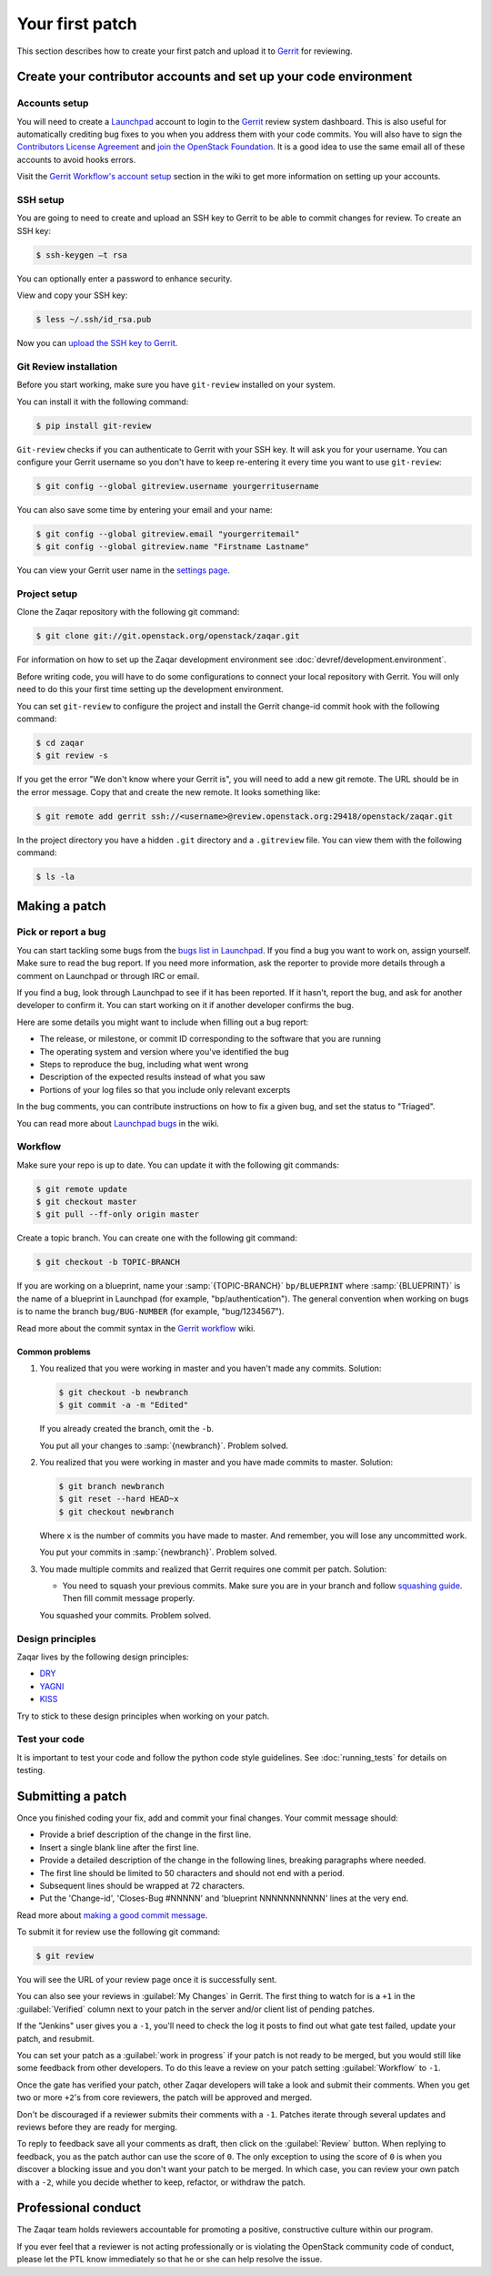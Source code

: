 ..
      Licensed under the Apache License, Version 2.0 (the "License"); you may
      not use this file except in compliance with the License. You may obtain
      a copy of the License at

          http://www.apache.org/licenses/LICENSE-2.0

      Unless required by applicable law or agreed to in writing, software
      distributed under the License is distributed on an "AS IS" BASIS, WITHOUT
      WARRANTIES OR CONDITIONS OF ANY KIND, either express or implied. See the
      License for the specific language governing permissions and limitations
      under the License.

================
Your first patch
================

This section describes how to create your first patch and upload it to
Gerrit_ for reviewing.


Create your contributor accounts and set up your code environment
-----------------------------------------------------------------

Accounts setup
##############

You will need to create a Launchpad_ account to login to the Gerrit_ review
system dashboard.
This is also useful for automatically crediting bug fixes to you when you
address them with your code commits. You will also have to sign the
`Contributors License Agreement`_ and `join the OpenStack Foundation`_.
It is a good idea to use the same email all of these accounts to
avoid hooks errors.

Visit the `Gerrit Workflow's account setup`_ section in the wiki to get
more information on setting up your accounts.

.. _Launchpad: http://launchpad.net/
.. _Gerrit: http://review.openstack.org/
.. _`Contributors License Agreement`: http://docs.openstack.org/infra/manual/developers.html#account-setup
.. _`join the OpenStack Foundation`: http://openstack.org/join
.. _`Gerrit Workflow's account setup`: http://docs.openstack.org/infra/manual/developers.html#account-setup

SSH setup
#########

You are going to need to create and upload an SSH key to Gerrit to be able to
commit changes for review. To create an SSH key:

.. code-block:: console

   $ ssh-keygen –t rsa

You can optionally enter a password to enhance security.

View and copy your SSH key:

.. code-block:: console

   $ less ~/.ssh/id_rsa.pub

Now you can `upload the SSH key to Gerrit`_.

.. _`upload the SSH key to Gerrit`: https://review.openstack.org/#/settings/ssh-keys

Git Review installation
#######################

Before you start working, make sure you have ``git-review`` installed on your
system.

You can install it with the following command:

.. code-block:: console

   $ pip install git-review

``Git-review`` checks if you can authenticate to Gerrit with your SSH key.
It will ask you for your username. You can configure your Gerrit username so
you don't have to keep re-entering it every time you want to use
``git-review``:

.. code-block:: console

   $ git config --global gitreview.username yourgerritusername

You can also save some time by entering your email and your name:

.. code-block:: console

   $ git config --global gitreview.email "yourgerritemail"
   $ git config --global gitreview.name "Firstname Lastname"

You can view your Gerrit user name in the `settings page`_.

.. _`settings page`: https://review.openstack.org/#/settings/

Project setup
#############

Clone the Zaqar repository with the following git command:

.. code-block:: console

  $ git clone git://git.openstack.org/openstack/zaqar.git

For information on how to set up the Zaqar development environment
see :doc:`devref/development.environment`.

Before writing code, you will have to do some configurations to connect your
local repository with Gerrit. You will only need to do this your first time
setting up the development environment.

You can set ``git-review`` to configure the project and install the Gerrit
change-id commit hook with the following command:

.. code-block:: console

   $ cd zaqar
   $ git review -s

If you get the error "We don't know where your Gerrit is", you will need to add
a new git remote. The URL should be in the error message. Copy that and create
the new remote. It looks something like:

.. code-block:: console

   $ git remote add gerrit ssh://<username>@review.openstack.org:29418/openstack/zaqar.git

In the project directory you have a hidden ``.git`` directory and a
``.gitreview`` file. You can view them with the following command:

.. code-block:: console

   $ ls -la

Making a patch
--------------

Pick or report a bug
####################

You can start tackling some bugs from the `bugs list in Launchpad`_.
If you find a bug you want to work on, assign yourself. Make sure to read the
bug report. If you need more information, ask the reporter to provide more
details through a comment on Launchpad or through IRC or email.

If you find a bug, look through Launchpad to see if it has been reported. If it
hasn't, report the bug, and ask for another developer to confirm it. You can
start working on it if another developer confirms the bug.

Here are some details you might want to include when filling out a bug report:

* The release, or milestone, or commit ID corresponding to the software that
  you are running
* The operating system and version where you've identified the bug
* Steps to reproduce the bug, including what went wrong
* Description of the expected results instead of what you saw
* Portions of your log files so that you include only relevant excerpts

In the bug comments, you can contribute instructions on how to fix a given bug,
and set the status to "Triaged".

You can read more about `Launchpad bugs`_ in the wiki.

.. _`bugs list in Launchpad`: https://bugs.launchpad.net/zaqar
.. _`Launchpad bugs`: https://wiki.openstack.org/wiki/Bugs

Workflow
########

Make sure your repo is up to date. You can update it with the following git
commands:

.. code-block:: console

    $ git remote update
    $ git checkout master
    $ git pull --ff-only origin master

Create a topic branch. You can create one with the following git command:

.. code-block:: console

    $ git checkout -b TOPIC-BRANCH

If you are working on a blueprint, name your :samp:`{TOPIC-BRANCH}`
``bp/BLUEPRINT`` where :samp:`{BLUEPRINT}` is the name of a blueprint in
Launchpad (for example, "bp/authentication"). The general convention when
working on bugs is to name the branch ``bug/BUG-NUMBER`` (for example,
"bug/1234567").

Read more about the commit syntax in the `Gerrit workflow`_ wiki.

.. _`Gerrit workflow`: http://docs.openstack.org/infra/manual/developers.html#development-workflow

Common problems
^^^^^^^^^^^^^^^

#. You realized that you were working in master and you haven't made any
   commits. Solution:

   .. code-block:: console

    $ git checkout -b newbranch
    $ git commit -a -m "Edited"

   If you already created the branch, omit the ``-b``.

   You put all your changes to :samp:`{newbranch}`. Problem solved.

#. You realized that you were working in master and you have made commits to
   master. Solution:

   .. code-block:: console

    $ git branch newbranch
    $ git reset --hard HEAD~x
    $ git checkout newbranch

   Where ``x`` is the number of commits you have made to master.
   And remember, you will lose any uncommitted work.

   You put your commits in :samp:`{newbranch}`. Problem solved.

#. You made multiple commits and realized that Gerrit requires one commit per
   patch. Solution:

   * You need to squash your previous commits. Make sure you are in your
     branch and follow `squashing guide`_. Then fill commit message properly.

   You squashed your commits. Problem solved.

Design principles
#################

Zaqar lives by the following design principles:

* `DRY`_
* `YAGNI`_
* `KISS`_

.. _`DRY`: https://en.wikipedia.org/wiki/Don%27t_repeat_yourself
.. _`YAGNI`: https://en.wikipedia.org/wiki/YAGNI
.. _`KISS`: https://en.wikipedia.org/wiki/KISS_principle

Try to stick to these design principles when working on your patch.

Test your code
##############

It is important to test your code and follow the python code style guidelines.
See :doc:`running_tests` for details on testing.

Submitting a patch
------------------

Once you finished coding your fix, add and commit your final changes.
Your commit message should:

* Provide a brief description of the change in the first line.
* Insert a single blank line after the first line.
* Provide a detailed description of the change in the following lines,
  breaking paragraphs where needed.
* The first line should be limited to 50 characters and should not end with a
  period.
* Subsequent lines should be wrapped at 72 characters.
* Put the 'Change-id', 'Closes-Bug #NNNNN' and 'blueprint NNNNNNNNNNN'
  lines at the very end.

Read more about `making a good commit message`_.

To submit it for review use the following git command:

.. code-block:: console

   $ git review

You will see the URL of your review page once it is successfully sent.

You can also see your reviews in :guilabel:`My Changes` in Gerrit. The first
thing to watch for is a ``+1`` in the :guilabel:`Verified` column next to your
patch in the server and/or client list of pending patches.

If the "Jenkins" user gives you a ``-1``, you'll need to check the log it posts
to find out what gate test failed, update your patch, and resubmit.

You can set your patch as a :guilabel:`work in progress` if your patch is
not ready to be merged, but you would still like some feedback from other
developers. To do this leave a review on your patch setting
:guilabel:`Workflow` to ``-1``.

Once the gate has verified your patch, other Zaqar developers will take a look
and submit their comments. When you get two or more ``+2``'s from core
reviewers, the patch will be approved and merged.

Don't be discouraged if a reviewer submits their comments with a ``-1``.
Patches iterate through several updates and reviews before they are ready for
merging.

To reply to feedback save all your comments as draft, then click on the
:guilabel:`Review` button. When replying to feedback, you as the patch
author can use the score of ``0``. The only exception to using the score of
``0`` is when you discover a blocking issue and you don't want your patch to
be merged. In which case, you can review your own patch with a ``-2``, while
you decide whether to keep, refactor, or withdraw the patch.

Professional conduct
--------------------

The Zaqar team holds reviewers accountable for promoting a positive,
constructive culture within our program.

If you ever feel that a reviewer is not acting professionally or is violating
the OpenStack community code of conduct, please let the PTL know immediately
so that he or she can help resolve the issue.

.. _`making a good commit message`: https://wiki.openstack.org/wiki/GitCommitMessages
.. _`squashing guide` : http://gitready.com/advanced/2009/02/10/squashing-commits-with-rebase.html
